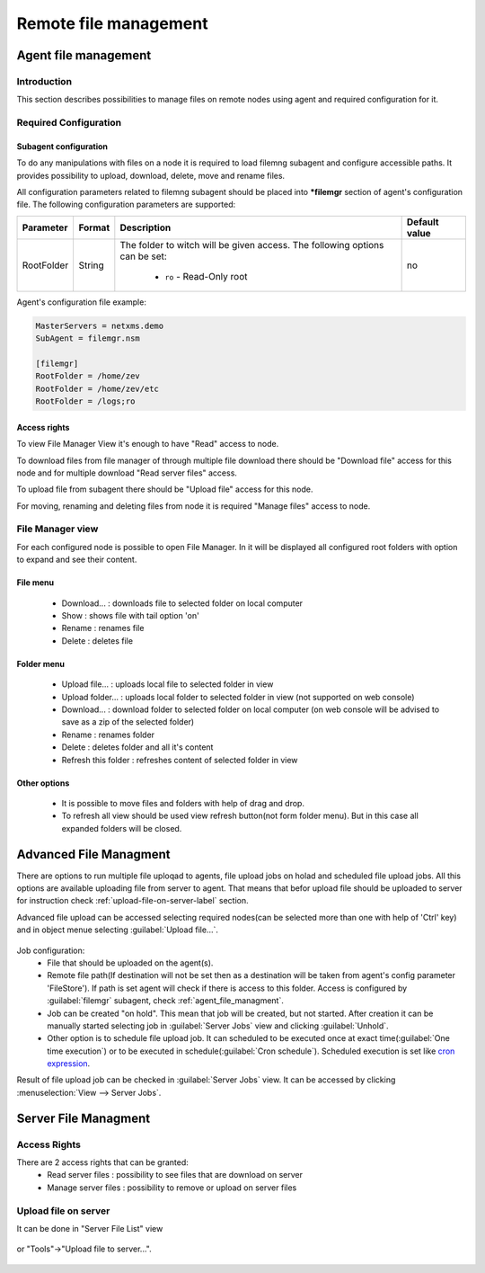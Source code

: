 ######################
Remote file management
######################

.. _agent_file_managment:

Agent file management
=====================

Introduction
------------

This section describes possibilities to manage files on remote nodes using agent 
and required configuration for it.


Required Configuration
----------------------

Subagent configuration
~~~~~~~~~~~~~~~~~~~~~~

To do any manipulations with files on a node it is required to load filemng 
subagent and configure accessible paths.  It provides 
possibility to upload, download, delete, move and rename files. 

All configuration parameters related to filemng subagent should be placed 
into **\*filemgr** section of agent's configuration file. 
The following configuration parameters are supported:

+----------------+---------+-------------------------------------------+----------------+
| Parameter      | Format  | Description                               | Default value  |
+================+=========+===========================================+================+
| RootFolder     | String  | The folder to witch will be given access. | no             |
|                |         | The following options can be set:         |                |                 
|                |         |  - ``ro`` - Read-Only root                |                |
+----------------+---------+-------------------------------------------+----------------+

Agent's configuration file example:

.. code-block:: cfg

   MasterServers = netxms.demo
   SubAgent = filemgr.nsm

   [filemgr]
   RootFolder = /home/zev
   RootFolder = /home/zev/etc
   RootFolder = /logs;ro

   
Access rights
~~~~~~~~~~~~~
To view File Manager View it's enough to have "Read" access to node. 

To download files from file manager of through multiple file download there should be "Download file" access for this node and 
for multiple download "Read server files" access. 

To upload file from subagent there should be "Upload file" access for this node.  

For moving, renaming and deleting files from node it is required "Manage files" access to node. 


File Manager view
-----------------

For each configured node is possible to open File Manager. In it will be displayed all configured root folders with 
option to expand and see their content. 

.. figure:: _images/file-manager.png
   :scale: 100%


File menu
~~~~~~~~~

 - Download... : downloads file to selected folder on local computer
 - Show : shows file with tail option 'on'
 - Rename : renames file 
 - Delete : deletes file 

.. figure:: _images/file_manager_file_menu.png
   :scale: 100%

Folder menu
~~~~~~~~~~~

 - Upload file... : uploads local file to selected folder in view
 - Upload folder... : uploads local folder to selected folder in view (not supported on web console)
 - Download... : download folder to selected folder on local computer (on web console will be advised to save as a zip of the selected folder)
 - Rename : renames folder
 - Delete : deletes folder and all it's content
 - Refresh this folder : refreshes content of selected folder in view

.. figure:: _images/file_manager_folder_menu.png
   :scale: 100%

Other options
~~~~~~~~~~~~~

 - It is possible to move files and folders with help of drag and drop.
 - To refresh all view should be used view refresh button(not form folder menu). But in this case all expanded folders will be closed.

Advanced File Managment
=======================

There are options to run multiple file uploqad to agents, file upload jobs on holad and scheduled 
file upload jobs. All this options are available uploading file from server to agent. That means that befor upload file should be uploaded to server for instruction check :ref:`upload-file-on-server-label` section.

Advanced file upload can be accessed selecting required nodes(can be selected more than 
one with help of 'Ctrl' key) and in object menue selecting :guilabel:`Upload file...`.

.. figure:: _images/server_to_agent_file_upload.png

Job configuration:
 - File that should be uploaded on the agent(s). 
 - Remote file path(If destination will not be set then as a destination will be taken from agent's config parameter 'FileStore'). If path is set agent will check if there is access to this folder. Access is configured by :guilabel:`filemgr` subagent, check :ref:`agent_file_managment`.
 - Job can be created "on hold". This mean that job will be created, but not started. After creation it can be manually started selecting job in :guilabel:`Server Jobs` view and clicking :guilabel:`Unhold`.
 - Other option is to schedule file upload job. It can scheduled to be executed once at exact time(:guilabel:`One time execution`) or to be executed in schedule(:guilabel:`Cron schedule`). Scheduled execution is set like `cron expression <https://en.wikipedia.org/wiki/Cron>`_.

Result of file upload job can be checked in :guilabel:`Server Jobs` view. It can be accessed by clicking :menuselection:`View --> Server Jobs`.


.. _server-files-label:

Server File Managment
=====================

Access Rights
-------------

There are 2 access rights that can be granted:
 - Read server files : possibility to see files that are download on server
 - Manage server files : possibility to remove or upload on server files

.. _upload-file-on-server-label:

Upload file on server
---------------------

It can be done in "Server File List" view 

.. figure:: _images/server_file_list_view.png
   :scale: 60%

or "Tools"->"Upload file to server...". 

.. figure:: _images/upload_file_to_server.png
   :scale: 60%


